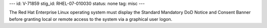---
id: V-71859
stig_id: RHEL-07-010030
status: none
tag: misc
---

The Red Hat Enterprise Linux operating system must display the Standard Mandatory DoD Notice and Consent Banner before granting local or remote access to the system via a graphical user logon.
